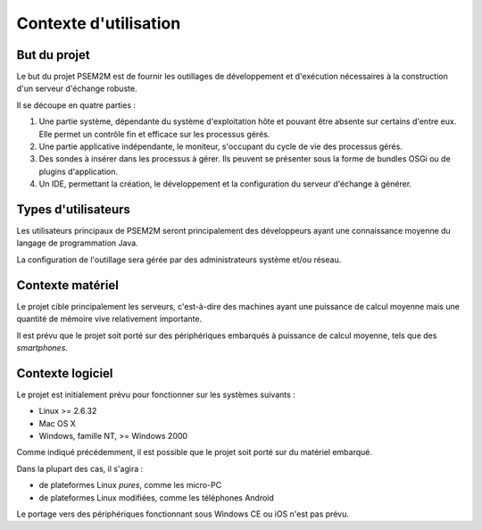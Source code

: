 .. Contexte d'utilisation et but

Contexte d'utilisation
======================

But du projet
-------------

Le but du projet PSEM2M est de fournir les outillages de développement et
d'exécution nécessaires à la construction d'un serveur d'échange robuste.

Il se découpe en quatre parties :

#. Une partie système, dépendante du système d'exploitation hôte et pouvant être
   absente sur certains d'entre eux. 
   Elle permet un contrôle fin et efficace sur les processus gérés.

#. Une partie applicative indépendante, le moniteur, s'occupant du cycle de vie
   des processus gérés.

#. Des sondes à insérer dans les processus à gérer.
   Ils peuvent se présenter sous la forme de bundles OSGi ou de plugins
   d'application.

#. Un IDE, permettant la création, le développement et la configuration du
   serveur d'échange à générer.


Types d'utilisateurs
--------------------

Les utilisateurs principaux de PSEM2M seront principalement des développeurs
ayant une connaissance moyenne du langage de programmation Java.

La configuration de l'outillage sera gérée par des administrateurs système
et/ou réseau.


Contexte matériel
-----------------

Le projet cible principalement les serveurs, c'est-à-dire des machines ayant
une puissance de calcul moyenne mais une quantité de mémoire vive relativement
importante.


Il est prévu que le projet soit porté sur des périphériques embarqués à
puissance de calcul moyenne, tels que des *smartphones*.


Contexte logiciel
-----------------

Le projet est initialement prévu pour fonctionner sur les systèmes suivants :

* Linux >= 2.6.32
* Mac OS X
* Windows, famille NT, >= Windows 2000


Comme indiqué précédemment, il est possible que le projet soit porté sur du
matériel embarqué.

Dans la plupart des cas, il s'agira :

* de plateformes Linux *pures*, comme les micro-PC
* de plateformes Linux modifiées, comme les téléphones Android

Le portage vers des périphériques fonctionnant sous Windows CE ou iOS n'est pas
prévu. 
